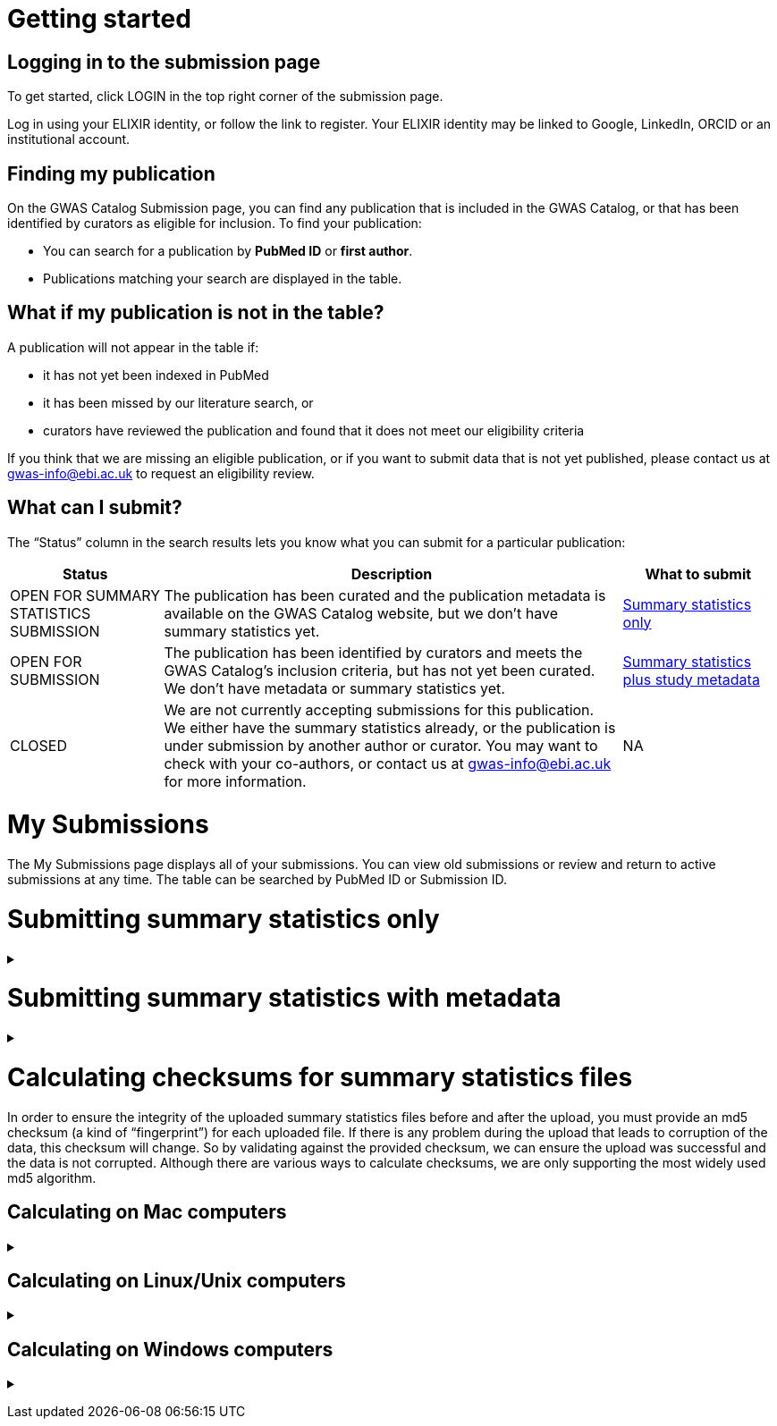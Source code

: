 :imagesdir: ./images

= Getting started

== Logging in to the submission page

To get started, click LOGIN in the top right corner of the submission page.

Log in using your ELIXIR identity, or follow the link to register. Your ELIXIR identity may be linked to Google, LinkedIn, ORCID or an institutional account.

== Finding my publication

On the GWAS Catalog Submission page, you can find any publication that is included in the GWAS Catalog, or that has been identified by curators as eligible for inclusion. To find your publication:

* You can search for a publication by *PubMed ID* or *first author*.
* Publications matching your search are displayed in the table.

== What if my publication is not in the table?

A publication will not appear in the table if:

* it has not yet been indexed in PubMed
* it has been missed by our literature search, or
* curators have reviewed the publication and found that it does not meet our eligibility criteria

If you think that we are missing an eligible publication, or if you want to submit data that is not yet published, please contact us at gwas-info@ebi.ac.uk to request an eligibility review.

== What can I submit?

The “Status” column in the search results lets you know what you can submit for a particular publication:

[cols="<1,<3,<1", options="header", grid="all", width=100%]
|===
|Status
|Description
|What to submit

|OPEN FOR SUMMARY STATISTICS SUBMISSION
|The publication has been curated and the publication metadata is available on the GWAS Catalog website, but we don't have summary statistics yet.
|<<sumstats_only, Summary statistics only>>

|OPEN FOR SUBMISSION
|The publication has been identified by curators and meets the GWAS Catalog’s inclusion criteria, but has not yet been curated. We don't have metadata or summary statistics yet.
|<<sumstats_and_metadata, Summary statistics plus study metadata>>
  
|CLOSED
|We are not currently accepting submissions for this publication. We either have the summary statistics already, or the publication is under submission by another author or curator. You may want to check with your co-authors, or contact us at gwas-info@ebi.ac.uk for more information.
|NA
|===

= My Submissions

The My Submissions page displays all of your submissions. You can view old submissions or review and return to active submissions at any time. The table can be searched by PubMed ID or Submission ID.

= [[sumstats_only]] Submitting summary statistics only

+++ <details><summary> +++
+++ </summary><div> +++

== What will I need?

To submit summary statistics, you will need:

* Full validated summary statistics for each GWAS analysis
* A readme for each summary statistics file
* The md5 checksum for each summary statistics file
* Enough information about each GWAS to match it to the corresponding study entry in the pre-filled template

== Step 1: Create a submission

* Search by *PubMed ID* or *first author* to find your publication.
* Check that the publication has the status OPEN FOR SUMMARY STATISTICS SUBMISSION
* Click on the PubMed ID to go to the publication details page.
* Click “Create Submission”. You will be prompted to log in, if you haven’t already.
* You have now created a new Submission:
  ** The upper panel gives a summary of the publication.
  ** The lower panel shows the details of your submission, including the Submission ID, status and validation reports.
  ** The buttons on the left show the actions available to you.

== Step 2: Upload summary statistics

=== Option 1: Upload files using Globus

+++     <details><summary> +++
+++     </summary><div> +++

* When you create a submission, you will receive an email from Globus with the URL to your personal directory for uploading summary statistics files. Open the link to access the shared location.
* First log into globus. You must login using the same email account used to log into the GWAS deposition system. If you logged into GWAS deposition with your ELIXIR account, you can use the same account to log into Globus.

image::globus_1_login.jpeg[align="center"]

* After a successful login you should be able to view your personal directory for uploading files.
* If you are already familiar with Globus and have your summary stats files in an existing collection you can now transfer your files from your collection to this space.
* If you want to transfer files from your own personal computer, you will need to install the Globus application.
  ** Select “Transfer or Sync to…” from the right hand window.

+
image::globus_2_transfer_sync.jpeg[align="center"]
  
  ** The window will split and give you the option to select a collection.

+
image::globus_3_new_collection.jpeg[align="center"]

  ** Select the option to install the Globus Connect Personal application

+
image::globus_4_install_gcp.jpeg[align="center"]
  
  ** Give your collection a name so you can easily identify it.
  ** Generate a setup key and keep a note of the number.
  
+
image::globus_5_name_collection.jpeg[align="center"]
  
  ** Copy the setup key and install Globus Connect Personal on your computer. When you start Globus Connect on your computer it will ask you to enter the setup key.
  
+
image::globus_7_install_drag_drop.jpeg[align="center"]
image::globus_6_setup_key.jpeg[align="center"]
  
  ** Once Globus Connect Personal is successfully installed and running on your machine (it may run in the background, so check for the "g" icon in your toolbar), switch back to the Globus File Manager.
  ** Select the collection on the right hand side to change it.

+
image::globus_8_select_collection.jpeg[align="center"]

  ** Select “My collection” tab to find the collection you just created for your local computer.
  ** You should now see the EBI shared directory side by side with your own computer’s file system.
* At this point you can simply drag and drop the summary stats files you want to upload from the right window to the left window. Once done you will get an email notification that the transfer is complete. Note: You do not need to keep your browser window open, the transfer will continue in the background.

+++     </div></details> +++

=== Option 2: Upload files to another location

+++     <details><summary> +++
+++     </summary><div> +++

* Alternatively, you can store your summary statistics on your own personal or institutional website, or in a service like Google Drive or Dropbox.
* Make a note of the file URL. You will need this for the following step.

+++     </div></details> +++

== Step 3: Download the submission template

* Return to the Submission page
* Click “Download template” to get a copy of the submission template. Save the template to your computer to complete offline.
* We generate a unique template for each publication containing important pre-filled data, so please remember to download a new template each time you submit a new publication.

== Step 4: Complete the submission spreadsheet (pre-filled metadata)

* For publications that are already included in the GWAS Catalog, you only need to match your summary statistics files to the study entries we have already created. To help you do this, the summary statistics submission template is pre-filled with basic meta-data for each study in the publication, including:

[cols="<2,<5,<3", options="header", grid="all", width=100%]
|===
|Column header
|Information provided
|Example

|Study accession
|The GWAS Catalog study accession, beginning with “GCST”
|`GCST007280`

|Reported trait
|The trait under investigation
|`Reticulocyte count`

|Discovery sample
|A description of the discovery sample (including number and ancestry)
|`1,000 European ancestry cases, 1,000 European ancestry controls`
|===

* If you need more information to identify each study, you can find additional details at the GWAS Catalog website, on the relevant publication page (add the PubMed ID to https://www.ebi.ac.uk/gwas/).
* If you think there is a mistake in the pre-filled spreadsheet (e.g. the wrong number of studies), please contact gwas-info@ebi.ac.uk.
* Complete the template. There are 7 columns for you to fill in: highlighted columns are mandatory and grey columns are optional, although we encourage you to submit as much information as you can. See example[link].
* Some cells in Excel may display a "Number Stored as Text" error. Please ignore this, as it will not affect the template validation.

[cols="<2,<3,<1,<2,<2", options="header", grid="all", width=100%]
|===
|Header
|Description
|Mandatory
|Validation
|Example

|Study tag
|A unique free-text label for each genome-wide association study in the publication. You can use any string of characters that will help you identify each individual GWAS.
|yes
|Free text
|`WHR_unadj`

|Summary statistics file
|The summary statistics *filename* (for Globus upload) or *full URL and filename* (for a file hosted elsewhere online). Leave blank for any studies without summary statistics.
|no
|A valid filename or URL
|`http://.../example.tsv`

|md5 sum
|The md5 checksum of the summary statistics file. Leave blank for any studies without summary statistics. See <<checksums,how to calculate checksums>>.
|no
|A valid md5 checksum (32-digit hexadecimal number)
|`49ea8cf53801c7f1e2f11336fb8a29c8`

|Readme
|Text of the readme file that accompanies your analysis. If the same readme file applies to all studies in the publication, please copy the text into each row. Leave blank for any studies without summary statistics. See <<readme, what to include in the readme>>.
|no
|...
|...

|Summary statistics assembly
|Genome assembly for the summary statistics. Leave blank for any studies without summary statistics.
|no
|Must match one of the following options:

`GRCh38`

`GRCh37`

`NCBI36`

`NCBI35`

`NCBI34`

|`GRCh38`

|Cohort(s)
|List of cohort(s) represented in the discovery sample, separated by pipes "\|". Enter only if the specific named cohorts are used in the analysis.
|no
|Free text
|`UKBB\|FINRISK`

|Cohort specific reference
|List of cohort specific identifier(s) issued to this research study, separated by pipes "\|". For example, an ANID issued by UK Biobank.
|no
|Free text
|`ANID45956`
|===

== Step 5: Upload the submission spreadsheet and submit

* When you have completed the submission spreadsheet, return to the Submission page and click “Upload template”.
* Drag-and-drop the completed template onto the cloud icon, or click the icon to select the file from your computer.
* Click "Upload File". The progress bar will tell you when the upload is complete.
* Click "Start validation". The validation pipeline will first check the uploaded spreadsheet. If this passes, it will go on to check the summary statistics files themselves. This may take some time, so feel free to do something else while you wait. The validation will continue and you will receive an email when it has finished, or if an error is detected.
* If validation fails, the Submission Report will display TEMPLATE INVALID, as well as list of errors that need to fixed before the submission can be completed.
  ** Please follow the instructions to fix any errors in the template or in the summary statistics files. Contact gwas-info@ebi.ac.uk if you need help.
  ** Click "Delete latest file" to remove the invalid template.
  ** Click "Upload template" to select the corrected template and try again.
* If validation succeeds, the Submission Report will display TEMPLATE VALID. The Submission Stats field shows the number of studies that you have uploaded. Make sure this is correct before proceeding.
  ** If the number of studies is incorrect, please review your template and make any necessary changes, then "Delete latest file" and try again.
  ** If everything looks OK, click "Submit" to send the submission to the GWAS Catalog. You will be returned to the My Submissions page, where you can see your latest submission at the top, with the status SUBMITTED.
* A curator will review your submission and make the summary statistics available to the public as soon as possible through the GWAS Catalog website.

+++ </div></details> +++

= [[sumstats_and_metadata]] Submitting summary statistics with metadata

+++ <details><summary> +++
+++ </summary><div> +++

== What will I need?

To submit summary statistics with metadata, you will need:

* Full validated summary statistics for each GWAS analysis
* A readme for each summary statistics file
* The md5 checksum for each summary statistics file
* Meta-data to assist us in accurately representing your publication, including:
** Study information, e.g. genotyping details, variant count, traits analysed
** Sample information, e.g. number of individuals/cases/controls, ancestry, country of recruitment

== Step 1: Create a submission

* Search by *PubMed ID* or *first author* to find your publication.
* Check that the publication has the status OPEN FOR SUMMARY STATISTICS SUBMISSION
* Click on the PubMed ID to go to the publication details page.
* Click “Create Submission”. You will be prompted to log in, if you haven’t already.
* You have now created a new Submission:
  ** The upper panel gives a summary of the publication.
  ** The lower panel shows the details of your submission, including the Submission ID, status and validation reports.
  ** The buttons on the left show the actions available to you.

== Step 2: Upload summary statistics

=== Option 1: Upload files using Globus

+++     <details><summary> +++
+++     </summary><div> +++

* When you create a submission, you will receive an email from Globus with the URL to your personal directory for uploading summary statistics files. Open the link to access the shared location.
* First log into globus. You must login using the same email account used to log into the GWAS deposition system. If you logged into GWAS deposition with your ELIXIR account, you can use the same account to log into Globus.

image::globus_1_login.jpeg[align="center"]

* After a successful login you should be able to view your personal directory for uploading files.
* If you are already familiar with Globus and have your summary stats files in an existing collection you can now transfer your files from your collection to this space.
* If you want to transfer files from your own personal computer, you will need to install the Globus application.
  ** Select “Transfer or Sync to…” from the right hand window.

+
image::globus_2_transfer_sync.jpeg[align="center"]
  
  ** The window will split and give you the option to select a collection.

+
image::globus_3_new_collection.jpeg[align="center"]

  ** Select the option to install the Globus Connect Personal application

+
image::globus_4_install_gcp.jpeg[align="center"]
  
  ** Give your collection a name so you can easily identify it.
  ** Generate a setup key and keep a note of the number.
  
+
image::globus_5_name_collection.jpeg[align="center"]
  
  ** Copy the setup key and install Globus Connect Personal on your computer. When you start Globus Connect on your computer it will ask you to enter the setup key.
  
+
image::globus_7_install_drag_drop.jpeg[align="center"]
image::globus_6_setup_key.jpeg[align="center"]
  
  ** Once Globus Connect Personal is successfully installed and running on your machine (it may run in the background, so check for the "g" icon in your toolbar), switch back to the Globus File Manager.
  ** Select the collection on the right hand side to change it.

+
image::globus_8_select_collection.jpeg[align="center"]

  ** Select “My collection” tab to find the collection you just created for your local computer.
  ** You should now see the EBI shared directory side by side with your own computer’s file system.
* At this point you can simply drag and drop the summary stats files you want to upload from the right window to the left window. Once done you will get an email notification that the transfer is complete. Note: You do not need to keep your browser window open, the transfer will continue in the background.

+++     </div></details> +++

=== Option 2: Upload files to another location

+++     <details><summary> +++
+++     </summary><div> +++

* Alternatively, you can store your summary statistics on your own personal or institutional website, or in a service like Google Drive or Dropbox.
* Make a note of the file URL. You will need this for the following step.

+++     </div></details> +++

== Step 3: Download the submission template

* Return to the Submission page
* Click “Download template” to get a copy of the submission template. Save the template to your computer to complete offline.
* The template may be updated from time to time, so please remember to download a new template each time you submit a new publication.

== Step 4: Complete the submission spreadsheet (new meta-data)

* For publications that are not yet included in the GWAS Catalog, we ask you to submit metadata in addition to the summary statistics files.
* There are 2 tabs for you to fill in: one for studies and one for samples. Highlighted columns are mandatory and grey columns are optional, although we encourage you to submit as much information as you can. See example[link].
* Some cells in Excel may display a "Number Stored as Text" error. Please ignore this, as it will not affect the template validation.

=== Study tab

* In the “study” tab, add one row for each separate GWAS analysis (study) in the publication. For each column, please enter the following information:

[cols="<2,<3,<1,<2,<2", options="header", grid="all", width=100%]
|===
|Header
|Description
|Mandatory
|Validation
|Example

|Study tag
|A unique free-text label for each genome-wide association study in the publication. You can use any string of characters that will help you identify each individual GWAS.
|yes
|Free text
|`WHR_unadj`

|Genotyping technology
|Method(s) used to genotype variants in the discovery stage. Separate multiple methods by pipes "\|".
|yes
|Must match one of the following options:

`Genome-wide genotyping array`

`Targeted genotyping array`

`Exome genotyping array`

`Whole genome sequencing`

|`Genome-wide genotyping array` 

|Array manufacturer
|Manufacturer of the genotyping array used for the discovery stage. Separate multiple manufacturers by pipes "\|".
|no
|Must match one of the following options:

`Illumina`

`Affymetrix`

`Perlegen`
|`Illumina\|Affymetrix`

|Array information
|Additional information about the genotyping array. For example, for targeted arrays, please provide the specific type of array.
|no
|Free text
|`Immunochip`

|Imputation
|Were SNPs imputed for the discovery GWAS?
|yes
|Must match one of the following options:

`Yes`

`No`
|`Yes`

|Variant count
|The number of variants analysed in the discovery stage (after QC)
|yes
|An integer
|`525000`

|Statistical model
|Details of the statistical model used to determine association significance
|no
|Free text
|`recessive model`

|Study description
|Additional information about the study
|no
|Free text
|...

|Reported trait
|The trait under investigation
|yes
|Free text
|`Reticulocyte count`

|Background trait
|Any background trait(s) shared by all individuals in the GWAS (e.g. in both cases and controls)
|no
|Free text
|`Nicotine dependence`

|Summary statistics file
|The summary statistics *filename* (for Globus upload) or *full URL and filename* (for a file hosted elsewhere online). Leave blank for any studies without summary statistics.
|no
|A valid filename or URL
|`http://.../example.tsv`

|md5 sum
|The md5 checksum of the summary statistics file. Leave blank for any studies without summary statistics. See <<checksums,how to calculate checksums>>.
|no
|A valid md5 checksum (32-digit hexadecimal number)
|`49ea8cf53801c7f1e2f11336fb8a29c8`

|Readme
|Text of the readme file that accompanies your analysis. If the same readme file applies to all studies in the publication, please copy the text into each row. Leave blank for any studies without summary statistics. See <<readme, what to include in the readme>>.
|no
|...
|...

|Summary statistics assembly
|Genome assembly for the summary statistics. Leave blank for any studies without summary statistics.
|no
|Must match one of the following options:

`GRCh38`

`GRCh37`

`NCBI36`

`NCBI35`

`NCBI34`

|`GRCh38`

|Cohort(s)
|List of cohort(s) represented in the discovery sample, separated by pipes "\|". Enter only if the specific named cohorts are used in the analysis.
|no
|Free text
|`UKBB\|FINRISK`

|Cohort specific reference
|List of cohort specific identifier(s) issued to this research study, separated by pipes "\|". For example, an ANID issued by UK Biobank.
|no
|Free text
|`ANID45956`
|===

=== Sample tab

* The sample tab includes information about the samples included in each GWAS. Each GWAS should be listed separately, and within each GWAS, each group of samples should be on a separate row. Examples of sample groups are discovery/replication cohorts, and ancestry categories (e.g. European, East Asian, South Asian). 

For example:

* Your publication includes 2 GWAS analyses for different traits, each with a discovery and a replication stage (2 stages), in individuals with European or East Asian ancestry (2 broad ancestry categories)
* For each of the 2 GWAS you need to create rows for:
** discovery/European
** discovery/East Asian
** replication/European
** replication/East Asian, making 8 rows in total.

* For each column, please enter the following information:

[cols="<2,<3,<1,<2,<2", options="header", grid="all", width=100%]
|===
|Header
|Description
|Mandatory
|Validation
|Example

|Study tag
|A unique free-text label for each genome-wide association study in the publication. This should match the study tag that you have provided in the “study” tab. This will allow the sample information to be linked to the correct study. You must provide at least one sample row for each study.
|yes
|Free text
|`WHR_unadj`

|Stage
|Stage of the experimental design
|yes
|Must match one of the following options:

`discovery`

`replication`
|`discovery`

|Number of individuals
|Number of individuals in this group
|yes
|An integer
|`2000`

|Number of cases
|Number of cases in this group
|no
|An integer
|`1000`

|Number of controls
|Number of controls in this group
|no
|An integer
|`1000`

|Sample description
|Additional information required for the interpretation of results, e.g. sex (males/females), age (adults/children), ordinal variables, or multiple traits analysed together ("or" traits).
|no
|Free text
|`1000 males, 1000 females`

`700 severe cases, 700 moderate cases, 600 mild cases`

`1200 major depression cases, 800 bipolar disorder cases`

|Ancestry category
|Broad ancestry category that best describes the sample. For more information about each category, see https://www.ncbi.nlm.nih.gov/pmc/articles/PMC5815218/table/Tab1/?report=objectonly[Table 1, Morales et al., 2018].

You should create a new row for each ancestry category. However, you may enter multiple categories in the same row, separated by pipes "\|", only if separate sample numbers are unavailable for each category.
|yes
|Must match one of the following options:

`Aboriginal Australian`

`African American or Afro-Caribbean`

`African unspecified`

`Asian unspecified`

`Central Asian`

`Circumpolar peoples`

`East Asian`

`European`

`Greater Middle Eastern (Middle Eastern, North African or Persian)`

`Hispanic or Latin American`

`Native American`

`NR`

`Oceanian`

`Other`

`Other admixed ancestry`

`South Asian`

`South East Asian`

`Sub-Saharan African`
|`East Asian`

|Ancestry
|The most detailed ancestry descriptor(s) for the sample. Separate multiple descriptors by pipes "\|".
|no
|Free text
|`Han Chinese`

|Founder/Genetically isolated population description
|For founder or genetically isolated population, provide  description. If multiple founder/genetically isolated populations are included for the same ancestry category, separate using pipes "\|".
|no
|Free text
|`Korculan(founder/genetic isolate)\|Vis(founder/genetic isolate)`

|Country of recruitment
|List of country/countries where samples were recruited, separated by pipes "\|".
|yes
|Must match country name(s) in https://unstats.un.org/unsd/methodology/m49[The United Nations M49 Standard of Geographic Regions]
|`Japan\|China`
|===

== Step 5: Upload the submission spreadsheet and submit

* When you have completed the submission spreadsheet, return to the Submission page and click “Upload template”.
* Drag-and-drop the completed template onto the cloud icon, or click the icon to select the file from your computer.
* Click "Upload File". The progress bar will tell you when the upload is complete.
* Click "Start validation". The validation pipeline will first check the uploaded spreadsheet. If this passes, it will go on to check the summary statistics files themselves. This may take some time, so feel free to do something else while you wait. The validation will continue and you will receive an email when it has finished, or if an error is detected.
* If validation fails, the Submission Report will display TEMPLATE INVALID, as well as list of errors that need to fixed before the submission can be completed.
  ** Please follow the instructions to fix any errors in the template or in the summary statistics files. Contact gwas-info@ebi.ac.uk if you need help.
  ** Click "Delete latest file" to remove the invalid template.
  ** Click "Upload template" to select the corrected template and try again.
* If validation succeeds, the Submission Report will display TEMPLATE VALID. The Submission Stats field shows the number of studies and sample groups that you have uploaded. Make sure this is correct before proceeding.
  ** If the number of studies or sample groups is incorrect, please review your template and make any necessary changes, then "Delete latest file" and try again.
  ** If everything looks OK, click "Submit" to send the submission to the GWAS Catalog. You will be returned to the My Submissions page, where you can see your latest submission at the top, with the status SUBMITTED.
* A curator will review your submission and make the summary statistics available to the public as soon as possible through the GWAS Catalog website.

+++ </div></details> +++

= [[checksums]] Calculating checksums for summary statistics files

In order to ensure the integrity of the uploaded summary statistics files before and after the upload, you must provide an md5 checksum (a kind of “fingerprint”) for each uploaded file. If there is any problem during the upload that leads to corruption of the data, this checksum will change. So by validating against the provided checksum, we can ensure the upload was successful and the data is not corrupted. Although there are various ways to calculate checksums, we are only supporting the most widely used md5 algorithm.

== Calculating on Mac computers

+++ <details><summary> +++
+++ </summary><div> +++

The md5 command line application is installed on Mac computers by default. Type the following into the command line, replacing “summary_stats.gzip” with the name of your own file:

  $ md5 summary_stats.gzip

The output should look something like this:
  
  MD5 (summary_stats.gzip) = 49ea8cf53801c7f1e2f11336fb8a29c8

The md5 checksum is the 32-digit hexadecimal number in the output, after the filename. Copy this number into the corresponding column of the study sheet.

+++ </div></details> +++

== Calculating on Linux/Unix computers

+++ <details><summary> +++
+++ </summary><div> +++

The md5sum command line application is installed on all Linux/Unix based systems by default. Type the following into the command line, replacing “summary_stats.gzip” with the name of your own file:

  $ md5sum summary_stats.gzip

The output should look something like this:

  4ab6d4f4db143eed49c248d3ce23cb57  summary_stats.gzip

The md5 checksum is the 32-digit hexadecimal number in the first column of the output, before the file name. Copy this number into the corresponding column of the study sheet.

+++ </div></details> +++

== Calculating on Windows computers

+++ <details><summary> +++
+++ </summary><div> +++

In Windows, you can use the certutil command line tool to calculate md5 checksums. Type the following into the command line, replacing “summary_stats.gzip” with the name of your own file:

  > certutil -hashfile summary_stats.gzip MD5

The output should look something like this:

  ...

The md5 checksum is the 32-digit hexadecimal number provided by the application. Copy this number into the corresponding column of the study sheet.

+++ </div></details> +++
